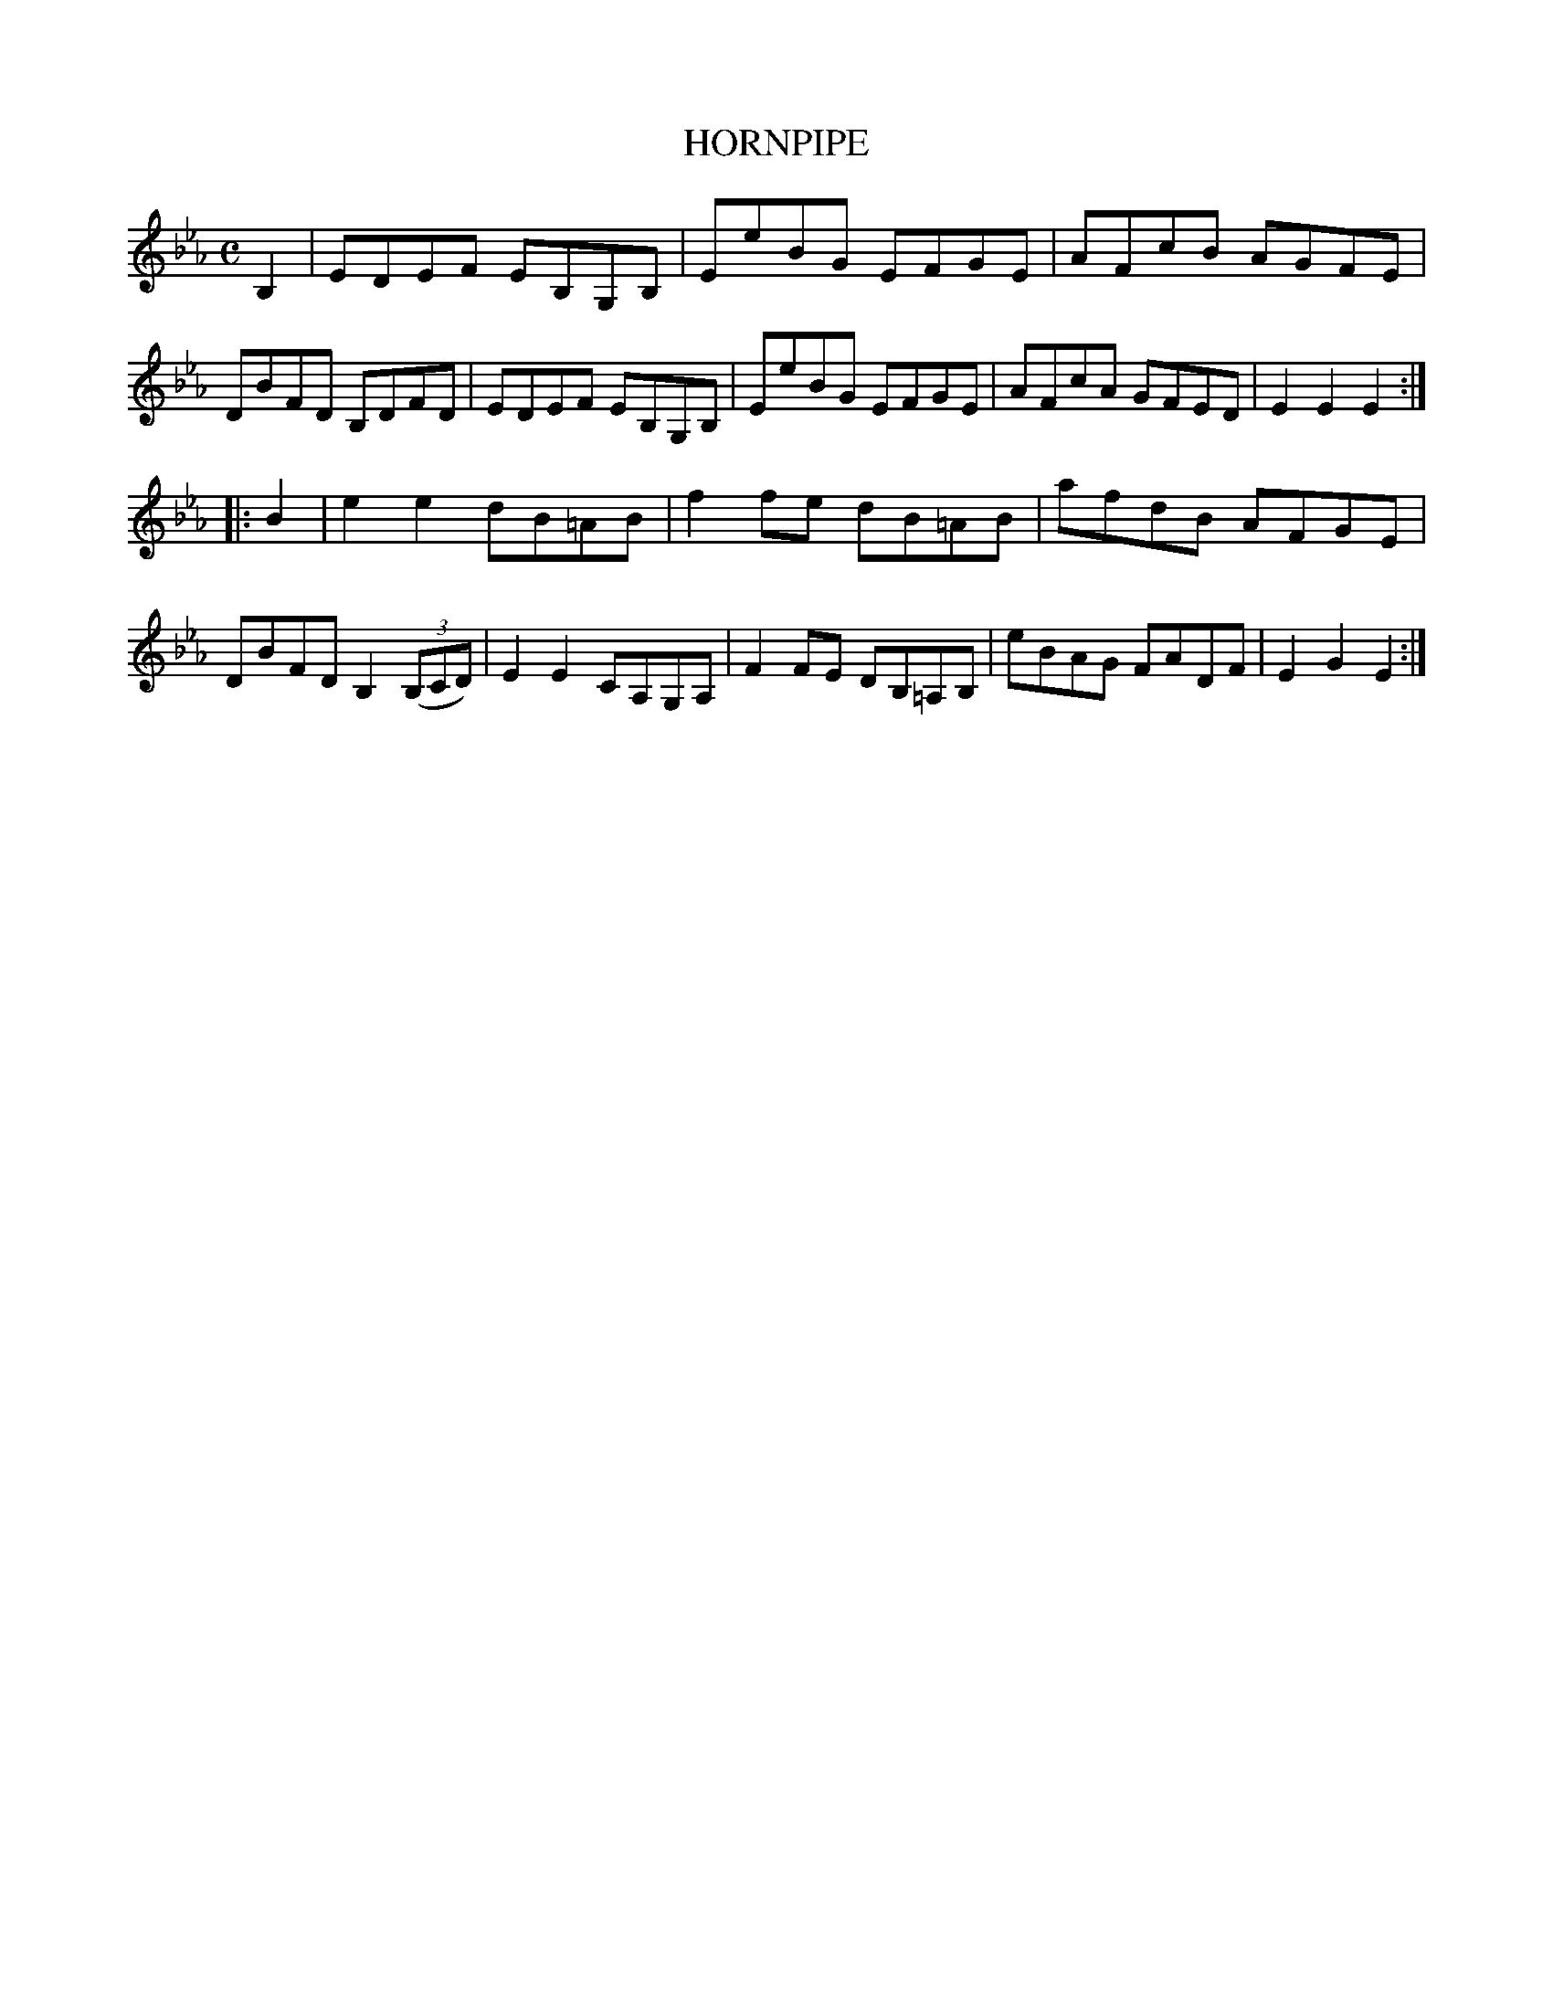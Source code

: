 X: 10272
T: HORNPIPE
%R: hornpipe, reel
B: W. Hamilton "Universal Tune-Book" Vol. 1 Glasgow 1844 p.27 #2
S: http://imslp.org/wiki/Hamilton's_Universal_Tune-Book_(Various)
Z: 2016 John Chambers <jc:trillian.mit.edu>
M: C
L: 1/8
K: Eb
% - - - - - - - - - - - - - - - - - - - - - - - - -
B,2 |\
EDEF EB,G,B, | EeBG EFGE | AFcB AGFE | DBFD B,DFD |\
EDEF EB,G,B, | EeBG EFGE | AFcA GFED | E2E2E2 :|
|: B2 |\
e2e2 dB=AB | f2fe dB=AB | afdB AFGE | DBFD B,2 (3(B,CD) |\
E2E2 CA,G,A, | F2FE DB,=A,B, | eBAG FADF | E2G2E2 :|
% - - - - - - - - - - - - - - - - - - - - - - - - -
